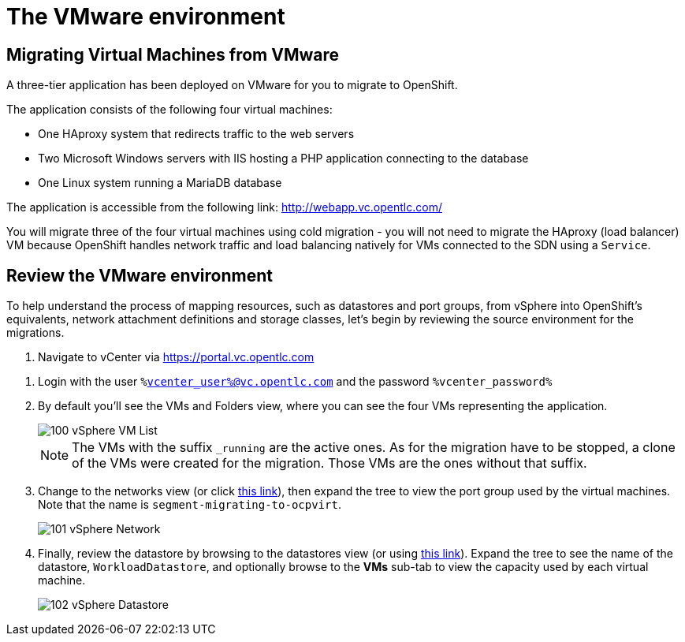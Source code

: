 = The VMware environment

== Migrating Virtual Machines from VMware

A three-tier application has been deployed on VMware for you to migrate to OpenShift.

The application consists of the following four virtual machines:

* One HAproxy system that redirects traffic to the web servers
* Two Microsoft Windows servers with IIS hosting a PHP application connecting to the database
* One Linux system running a MariaDB database

// WKTBD: Replace with actual link for each student
The application is accessible from the following link: http://webapp.vc.opentlc.com/

You will migrate three of the four virtual machines using cold migration - you will not need to migrate the HAproxy (load balancer) VM because OpenShift handles network traffic and load balancing natively for VMs connected to the SDN using a `Service`.

== Review the VMware environment

To help understand the process of mapping resources, such as datastores and port groups, from vSphere into OpenShift's equivalents, network attachment definitions and storage classes, let's begin by reviewing the source environment for the migrations.

// WKTBD: Replace with link to student's individual account
. Navigate to vCenter via link:https://portal.vc.opentlc.com/ui/app/folder;nav=v/urn:vmomi:Folder:group-d1:ee1bef3e-6179-4c1f-9d2a-004c7b0df4e5/vms/vms[https://portal.vc.opentlc.com^]

// WKTBD: replace with student's credentials
. Login with the user `%vcenter_user%@vc.opentlc.com` and the password `%vcenter_password%`

. By default you'll see the VMs and Folders view, where you can see the four VMs representing the application.
+
image::MTV/100_vSphere_VM_List.png[]
+
[NOTE]
The VMs with the suffix `_running` are the active ones. As for the migration have to be stopped, a clone of the VMs were created for the migration. Those VMs are the ones without that suffix.

. Change to the networks view (or click link:https://portal.vc.opentlc.com/ui/app/dvportgroup;nav=n/urn:vmomi:DistributedVirtualPortgroup:dvportgroup-1916:ee1bef3e-6179-4c1f-9d2a-004c7b0df4e5/ports[ this link^]), then expand the tree to view the port group used by the virtual machines. Note that the name is `segment-migrating-to-ocpvirt`.
+
image::MTV/101_vSphere_Network.png[]

. Finally, review the datastore by browsing to the datastores view (or using link:https://portal.vc.opentlc.com/ui/app/datastore;nav=s/urn:vmomi:Datastore:datastore-48:ee1bef3e-6179-4c1f-9d2a-004c7b0df4e5/vms/vms[this link^]). Expand the tree to see the name of the datastore, `WorkloadDatastore`, and optionally browse to the *VMs* sub-tab to view the capacity used by each virtual machine.
+
image::MTV/102_vSphere_Datastore.png[]

